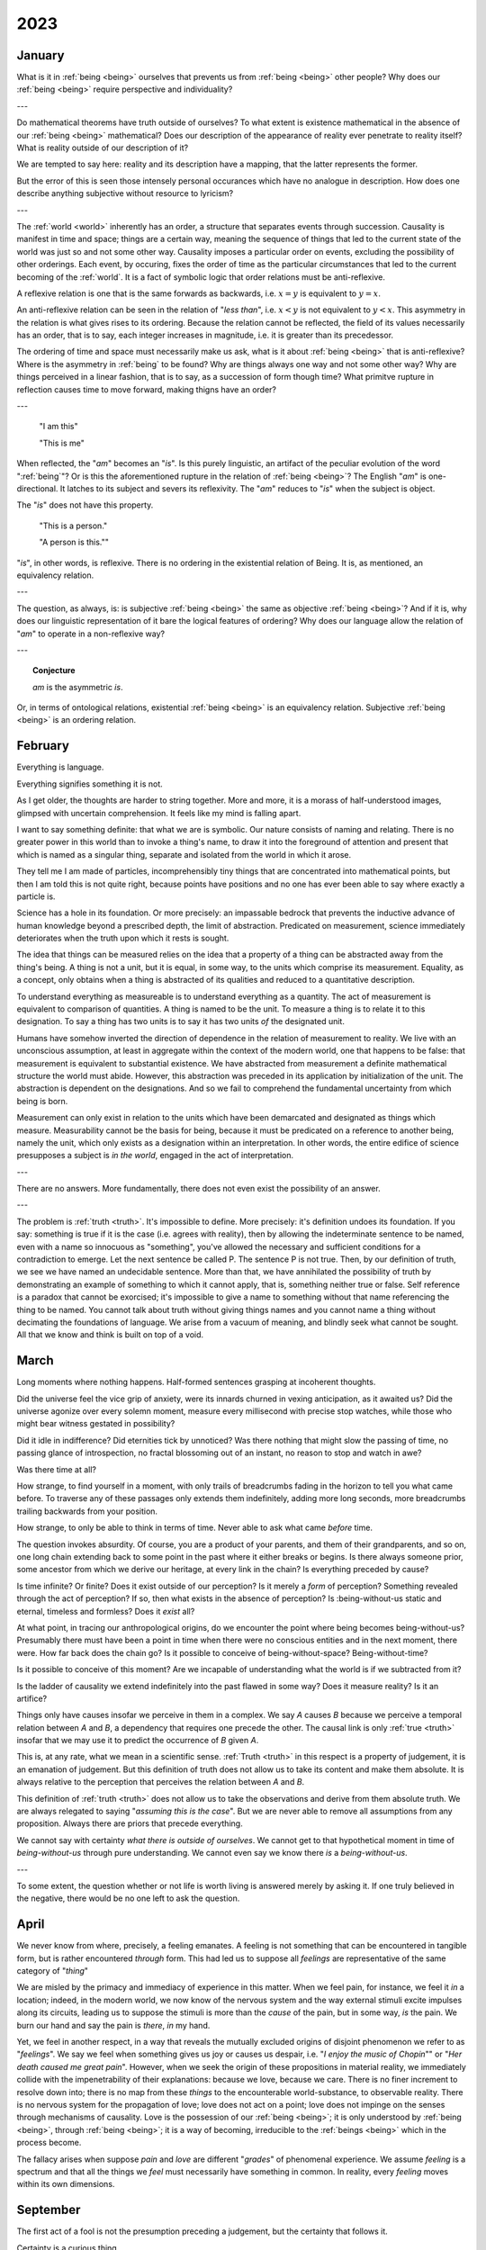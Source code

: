 .. _year-2023:

2023
====

.. _january-2023:

-------
January
-------

What is it in :ref:`being <being>` ourselves that prevents us from :ref:`being <being>` other people? Why does our :ref:`being <being>` require perspective and individuality?

---

Do mathematical theorems have truth outside of ourselves? To what extent is existence mathematical in the absence of our :ref:`being <being>` mathematical? Does our description of the appearance of reality ever penetrate to reality itself? What is reality outside of our description of it?

We are tempted to say here: reality and its description have a mapping, that the latter represents the former.

But the error of this is seen those intensely personal occurances which have no analogue in description. How does one describe anything subjective without resource to lyricism?

---

The :ref:`world <world>` inherently has an order, a structure that separates events through succession. Causality is manifest in time and space; things are a certain way, meaning the sequence of things that led to the current state of the world was just so and not some other way. Causality imposes a particular order on events, excluding the possibility of other orderings. Each event, by occuring, fixes the order of time as the particular circumstances that led to the current becoming of the :ref:`world`. It is a fact of symbolic logic that order relations must be anti-reflexive.

A reflexive relation is one that is the same forwards as backwards, i.e. :math:`x = y` is equivalent to :math:`y = x`.

An anti-reflexive relation can be seen in the relation of "*less than*", i.e. :math:`x < y` is not equivalent to :math:`y < x`. This asymmetry in the relation is what gives rises to its ordering. Because the relation cannot be reflected, the field of its values necessarily has an order, that is to say, each integer increases in magnitude, i.e. it is greater than its precedessor.

The ordering of time and space must necessarily make us ask, what is it about :ref:`being <being>` that is anti-reflexive? Where is the asymmetry in :ref:`being` to be found? Why are things always one way and not some other way? Why are things perceived in a linear fashion, that is to say, as a succession of form though time? What primitve rupture in reflection causes time to move forward, making thigns have an order?

---

    "I am this"

    "This is me"

When reflected, the "*am*" becomes an "*is*". Is this purely linguistic, an artifact of the peculiar evolution of the word ":ref:`being`"? Or is this the aforementioned rupture in the relation of :ref:`being <being>`? The English "*am*" is one-directional. It latches to its subject and severs its reflexivity. The  "*am*" reduces to "*is*" when the subject is object.

The "*is*" does not have this property.

    "This is a person."

    "A person is this.""

"*is*", in other words, is reflexive. There is no ordering in the existential relation of Being. It is, as mentioned, an equivalency relation.

---

The question, as always, is: is subjective :ref:`being <being>` the same as objective :ref:`being <being>`? And if it is, why does our linguistic representation of it bare the logical features of ordering? Why does our language allow the relation of "*am*" to operate in a non-reflexive way?

---

.. topic:: Conjecture

    *am* is the asymmetric *is*.

Or, in terms of ontological relations, existential :ref:`being <being>` is an equivalency relation. Subjective :ref:`being <being>` is an ordering relation.

.. _february-2023:

--------
February
--------

Everything is language.

Everything signifies something it is not.

As I get older, the thoughts are harder to string together. More and more, it is a morass of half-understood images, glimpsed with uncertain comprehension. It feels like my mind is falling apart.

I want to say something definite: that what we are is symbolic. Our nature consists of naming and relating. There is no greater power in this world than to invoke a thing's name, to draw it into the foreground of attention and present that which is named as a singular thing, separate and isolated from the world in which it arose.

They tell me I am made of particles, incomprehensibly tiny things that are concentrated into mathematical points, but then I am told this is not quite right, because points have positions and no one has ever been able to say where exactly a particle is.

Science has a hole in its foundation. Or more precisely: an impassable bedrock that prevents the inductive advance of human knowledge beyond a prescribed depth, the limit of abstraction. Predicated on measurement, science immediately deteriorates when the truth upon which it rests is sought.

The idea that things can be measured relies on the idea that a property of a thing can be abstracted away from the thing's being. A thing is not a unit, but it is equal, in some way, to the units which comprise its measurement. Equality, as a concept, only obtains when a thing is abstracted of its qualities and reduced to a quantitative description.

To understand everything as measureable is to understand everything as a quantity. The act of measurement is equivalent to comparison of quantities. A thing is named to be the unit. To measure a thing is to relate it to this designation. To say a thing has two units is to say it has two units *of* the designated unit.

Humans have somehow inverted the direction of dependence in the relation of measurement to reality. We live with an unconscious assumption, at least in aggregate within the context of the modern world, one that happens to be false: that measurement is equivalent to substantial existence. We have abstracted from measurement a definite mathematical structure the world must abide. However, this abstraction was preceded in its application by initialization of the unit. The abstraction is dependent on the designations. And so we fail to comprehend the fundamental uncertainty from which being is born.

Measurement can only exist in relation to the units which have been demarcated and designated as things which measure. Measurability cannot be the basis for being, because it must be predicated on a reference to another being, namely the unit, which only exists as a designation within an interpretation. In other words, the entire edifice of science presupposes a subject is *in the world*, engaged in the act of interpretation.

---

There are no answers. More fundamentally, there does not even exist the possibility of an answer.

---

The problem is :ref:`truth <truth>`. It's impossible to define. More precisely: it's definition undoes its foundation. If you say: something is true if it is the case (i.e. agrees with reality), then by allowing the indeterminate sentence to be named, even with a name so innocuous as "something", you've allowed the necessary and sufficient conditions for a contradiction to emerge. Let the next sentence be called P. The sentence P is not true. Then, by our definition of truth, we see we have named an undecidable sentence.  More than that, we have annihilated the possibility of truth by demonstrating an example of something to which it cannot apply, that is, something neither true or false. Self reference is a paradox that cannot be exorcised; it's impossible to give a name to something without that name referencing the thing to be named. You cannot talk about truth without giving things names and you cannot name a thing without decimating the foundations of language. We arise from a vacuum of meaning, and blindly seek what cannot be sought. All that we know and think is built on top of a void.

.. _march-2023:

-----
March
-----

Long moments where nothing happens. Half-formed sentences grasping at incoherent thoughts.

Did the universe feel the vice grip of anxiety, were its innards churned in vexing anticipation, as it awaited us? Did the universe agonize over every solemn moment, measure every millisecond with precise stop watches, while those who might bear witness gestated in possibility?

Did it idle in indifference? Did eternities tick by unnoticed? Was there nothing that might slow the passing of time, no passing glance of introspection, no fractal blossoming out of an instant, no reason to stop and watch in awe?

Was there time at all?

How strange, to find yourself in a moment, with only trails of breadcrumbs fading in the horizon to tell you what came before. To traverse any of these passages only extends them indefinitely, adding more long seconds, more breadcrumbs trailing backwards from your position.

How strange, to only be able to think in terms of time. Never able to ask what came *before* time.

The question invokes absurdity. Of course, you are a product of your parents, and them of their grandparents, and so on, one long chain extending back to some point in the past where it either breaks or begins. Is there always someone prior, some ancestor from which we derive our heritage, at every link in the chain? Is everything preceded by cause?

Is time infinite? Or finite? Does it exist outside of our perception? Is it merely a *form* of perception? Something revealed through the act of perception? If so, then what exists in the absence of perception? Is :being-without-us static and eternal, timeless and formless? Does it *exist* all?

At what point, in tracing our anthropological origins, do we encounter the point where being becomes being-without-us? Presumably there must have been a point in time when there were no conscious entities and in the next moment, there were. How far back does the chain go? Is it possible to conceive of being-without-space? Being-without-time?

Is it possible to conceive of this moment? Are we incapable of understanding what the world is if we subtracted from it?

Is the ladder of causality we extend indefinitely into the past flawed in some way? Does it measure reality? Is it an artifice?

Things only have causes insofar we perceive in them in a complex. We say *A* causes *B* because we perceive a temporal relation between *A* and *B*, a dependency that requires one precede the other. The causal link is only :ref:`true <truth>` insofar that we may use it to predict the occurrence of *B* given *A*.

This is, at any rate, what we mean in a scientific sense. :ref:`Truth <truth>` in this respect is a property of judgement, it is an emanation of judgement. But this definition of truth does not allow us to take its content and make them absolute. It is always relative to the perception that perceives the relation between *A* and *B*.

This definition of :ref:`truth <truth>` does not allow us to take the observations and derive from them absolute truth. We are always relegated to saying "*assuming this is the case*". But we are never able to remove all assumptions from any proposition. Always there are priors that precede everything.

We cannot say with certainty *what there is outside of ourselves*. We cannot get to that hypothetical moment in time of *being-without-us* through pure understanding. We cannot even say we know there *is* a *being-without-us*.

---

To some extent, the question whether or not life is worth living is answered merely by asking it. If one truly believed in the negative, there would be no one left to ask the question.

.. _april-2023:

-----
April
-----

We never know from where, precisely, a feeling emanates. A feeling is not something that can be encountered in tangible form, but is rather encountered *through* form. This had led us to suppose all *feelings* are representative of the same category of "*thing*"

We are misled by the primacy and immediacy of experience in this matter. When we feel pain, for instance, we feel it *in* a location; indeed, in the modern world, we now know of the nervous system and the way external stimuli excite impulses along its circuits, leading us to suppose the stimuli is more than the *cause* of the pain, but in some way, *is* the pain. We burn our hand and say the pain is *there*, *in* my hand.

Yet, we feel in another respect, in a way that reveals the mutually excluded origins of disjoint phenomenon we refer to as "*feelings*". We say we feel when something gives us joy or causes us despair, i.e. "*I enjoy the music of Chopin*"" or "*Her death caused me great pain*". However, when we seek the origin of these propositions in material reality, we immediately collide with the impenetrability of their explanations: because we love, because we care. There is no finer increment to resolve down into; there is no map from these *things* to the encounterable world-substance, to observable reality. There is no nervous system for the propagation of love; love does not act on a point; love does not impinge on the senses through mechanisms of causality. Love is the possession of our :ref:`being <being>`; it is only understood by :ref:`being <being>`, through :ref:`being <being>`; it is a way of becoming, irreducible to the :ref:`beings <being>` which in the process become.

The fallacy arises when suppose *pain* and *love* are different "*grades*" of phenomenal experience. We assume *feeling* is a spectrum and that all the things we *feel* must necessarily have something in common. In reality, every *feeling* moves within its own dimensions.

.. _september-2023:

---------
September
---------

The first act of a fool is not the presumption preceding a judgement, but the certainty that follows it.

Certainty is a curious thing.

The things of which we are most certain, e.g. the feelings and sensations that comprise our phenomenal experience, are not properties of the external world. The certainty of our desire and intentions is due to their origination from within the deepest chambers of our selves, in the privative isolation of our consciousness. We are certain of what we feel, because what we are is, entirely and exactly, what we feel.

The things of which we are least certain, e.g. the true reality of the external world, are quantifiable properties, things which can be counted and grouped into definite amounts. There is no procedure outside of perception and judgement by which external things may enter into the internal constitution of a consciousness. Things of the external world must be represented in the perception, which in turn requires the image of the thing projected onto the sense organ must be detached from the thing itself. The sensuous thing which is perceived is only an indication of the actual thing, i.e. a representation.

Certainty, then, is only absolute in the subjective sense.

.. _november-2023:

--------
November
--------

Tears of nothingness. Silent agony, for the subject alone. Tell me this is a chemical reaction, tell me this is nothing but physics. That all I feel is just the result of a trillion microscopic collisions. The burden of proof is on you.  It is you who must argue from outside of experience, who must make this pain disppear into computation.

---

Ultimately, we are alone. We are separate from the world, and that means we are separate from one another.

We all have a hole in our hearts. That hole is exactly equal in shape and size to the world. That hole is our reflected outline, all the things which we are not and can never be.

All we seek is this: to not be separate, to love and be loved so much the distinction loses meaning. We seek the dissolution of alienation, which is to say, we seek the annihiliation of self.

For self is fundamentallty an alienation, an alienation of the :ref:`world <world>` from itself. What we are is separateness, in pure and unadulterated form. We are always *beside* ourselves, never *in* ourselves.

What we are *essentially* is the :ref:`world <world>`, for it is through us worldhood is attained. But it is attained in such a way that its attainment severs us from the totality thus attained.

What we are *fundamentally* is a lacking. We lack a connection to the :ref:`world <world>` that is brought into :ref:`being <being>` by our inhabiting of it, the :ref:`world <world>` that is severed from us as it becomes from us. We are relegated to our bodies, these containers of separateness. The :ref:`world <world>` we create is forever and always outside of ourselves.
